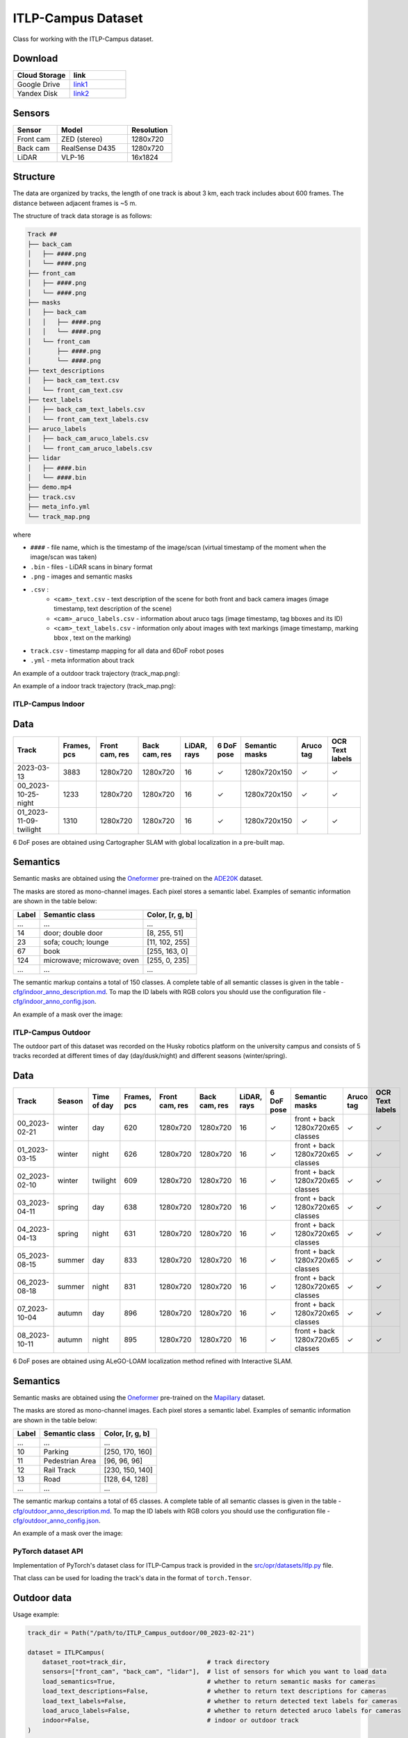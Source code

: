 ###################
ITLP-Campus Dataset
###################

.. image:: ../images/dataset-cover-husky.png
   :align: center
   :scale: 50%

Class for working with the ITLP-Campus dataset.


Download
-------------

.. list-table::
   :widths: 25 25
   :header-rows: 1

   * - Cloud Storage
     - link
   * - Google Drive
     - `link1 <https://drive.google.com/drive/folders/14-0Ew5qVWh607tdFsovbXZsdWX-vU-Vy?usp=sharing>`_
   * - Yandex Disk
     - `link2 <https://disk.yandex.com/d/tvPdmWTTw5mEQg>`_


Sensors
-------------

.. list-table::
   :widths: 25 40 25
   :header-rows: 1

   * - Sensor
     - Model
     - Resolution
   * - Front cam
     - ZED (stereo)
     - 1280x720
   * - Back cam
     - RealSense D435
     - 1280x720
   * - LiDAR
     - VLP-16
     - 16x1824


Structure
-------------

The data are organized by tracks, the length of one track is about 3 km, each track includes about 600 frames. The distance between adjacent frames is ~5 m.

The structure of track data storage is as follows:

.. code-block:: shell

    Track ##
    ├── back_cam
    │   ├── ####.png
    │   └── ####.png
    ├── front_cam
    │   ├── ####.png
    │   └── ####.png
    ├── masks
    │   ├── back_cam
    │   │   ├── ####.png
    │   │   └── ####.png
    │   └── front_cam
    │       ├── ####.png
    │       └── ####.png
    ├── text_descriptions
    │   ├── back_cam_text.csv
    │   └── front_cam_text.csv
    ├── text_labels
    │   ├── back_cam_text_labels.csv
    │   └── front_cam_text_labels.csv
    ├── aruco_labels
    │   ├── back_cam_aruco_labels.csv
    │   └── front_cam_aruco_labels.csv
    ├── lidar
    │   ├── ####.bin
    │   └── ####.bin
    ├── demo.mp4
    ├── track.csv
    ├── meta_info.yml
    └── track_map.png

where

* ``####`` - file name, which is the timestamp of the image/scan (virtual timestamp of the moment when the image/scan was taken)
* ``.bin`` - files - LiDAR scans in binary format
* ``.png`` - images and semantic masks
* ``.csv`` :
    * ``<cam>_text.csv`` - text description of the scene for both front and back camera images (image timestamp, text description of the scene)
    * ``<cam>_aruco_labels.csv`` - information about aruco tags (image timestamp, tag bboxes and its ID)
    * ``<cam>_text_labels.csv`` - information only about images with text markings (image timestamp, marking bbox , text on the marking)
* ``track.csv`` - timestamp mapping for all data and 6DoF robot poses
* ``.yml`` - meta information about track

An example of a outdoor track trajectory (track_map.png):

.. image:: ../images/00_outdoor_track_map.png

An example of a indoor track trajectory (track_map.png):

.. image:: ../images/00_indoor_track_map.png


ITLP-Campus Indoor
===================


Data
----

.. list-table::
   :header-rows: 1
   :widths: auto

   * - Track
     - Frames, pcs
     - Front cam, res
     - Back cam, res
     - LiDAR, rays
     - 6 DoF pose
     - Semantic masks
     - Aruco tag
     - OCR Text labels
   * - 2023-03-13
     - 3883
     - 1280x720
     - 1280x720
     - 16
     - ✓
     - 1280x720x150
     - ✓
     - ✓
   * - 00_2023-10-25-night
     - 1233
     - 1280x720
     - 1280x720
     - 16
     - ✓
     - 1280x720x150
     - ✓
     - ✓
   * - 01_2023-11-09-twilight
     - 1310
     - 1280x720
     - 1280x720
     - 16
     - ✓
     - 1280x720x150
     - ✓
     - ✓

6 DoF poses are obtained using Cartographer SLAM with global localization in a pre-built map.


Semantics
---------

Semantic masks are obtained using the `Oneformer <https://github.com/SHI-Labs/OneFormer>`_ pre-trained on the `ADE20K <https://ade20k.csail.mit.edu/>`_ dataset.

The masks are stored as mono-channel images. Each pixel stores a semantic label. Examples of semantic information are shown in the table below:

.. list-table::
   :header-rows: 1
   :widths: auto

   * - Label
     - Semantic class
     - Color, [r, g, b]
   * - ...
     - ...
     - ...
   * - 14
     - door; double door
     - [8, 255, 51]
   * - 23
     - sofa; couch; lounge
     - [11, 102, 255]
   * - 67
     - book
     - [255, 163, 0]
   * - 124
     - microwave; microwave; oven
     - [255, 0, 235]
   * - ...
     - ...
     - ...

The semantic markup contains a total of 150 classes. A complete table of all semantic classes is given in the table - `cfg/indoor_anno_description.md <https://github.com/OPR-Project/ITLP-Campus/blob/main/cfg/indoor_anno_description.md>`_. To map the ID labels with RGB colors you should use the configuration file - `cfg/indoor_anno_config.json <https://github.com/OPR-Project/ITLP-Campus/blob/main/cfg/indoor_anno_config.json>`_.

An example of a mask over the image:

.. image:: ../images/sem_mask_image_indoor.png


ITLP-Campus Outdoor
====================

The outdoor part of this dataset was recorded on the Husky robotics platform on the university campus and consists of 5 tracks recorded at different times of day (day/dusk/night) and different seasons (winter/spring).


Data
----

.. list-table::
   :header-rows: 1
   :widths: auto

   * - Track
     - Season
     - Time of day
     - Frames, pcs
     - Front cam, res
     - Back cam, res
     - LiDAR, rays
     - 6 DoF pose
     - Semantic masks
     - Aruco tag
     - OCR Text labels
   * - 00_2023-02-21
     - winter
     - day
     - 620
     - 1280x720
     - 1280x720
     - 16
     - ✓
     - front + back
       1280x720x65 classes
     - ✓
     - ✓
   * - 01_2023-03-15
     - winter
     - night
     - 626
     - 1280x720
     - 1280x720
     - 16
     - ✓
     - front + back
       1280x720x65 classes
     - ✓
     - ✓
   * - 02_2023-02-10
     - winter
     - twilight
     - 609
     - 1280x720
     - 1280x720
     - 16
     - ✓
     - front + back
       1280x720x65 classes
     - ✓
     - ✓
   * - 03_2023-04-11
     - spring
     - day
     - 638
     - 1280x720
     - 1280x720
     - 16
     - ✓
     - front + back
       1280x720x65 classes
     - ✓
     - ✓
   * - 04_2023-04-13
     - spring
     - night
     - 631
     - 1280x720
     - 1280x720
     - 16
     - ✓
     - front + back
       1280x720x65 classes
     - ✓
     - ✓
   * - 05_2023-08-15
     - summer
     - day
     - 833
     - 1280x720
     - 1280x720
     - 16
     - ✓
     - front + back
       1280x720x65 classes
     - ✓
     - ✓
   * - 06_2023-08-18
     - summer
     - night
     - 831
     - 1280x720
     - 1280x720
     - 16
     - ✓
     - front + back
       1280x720x65 classes
     - ✓
     - ✓
   * - 07_2023-10-04
     - autumn
     - day
     - 896
     - 1280x720
     - 1280x720
     - 16
     - ✓
     - front + back
       1280x720x65 classes
     - ✓
     - ✓
   * - 08_2023-10-11
     - autumn
     - night
     - 895
     - 1280x720
     - 1280x720
     - 16
     - ✓
     - front + back
       1280x720x65 classes
     - ✓
     - ✓

6 DoF poses are obtained using ALeGO-LOAM localization method refined with Interactive SLAM.


Semantics
---------

Semantic masks are obtained using the `Oneformer <https://github.com/SHI-Labs/OneFormer>`_ pre-trained on the `Mapillary <https://paperswithcode.com/dataset/mapillary-vistas-dataset>`_ dataset.

The masks are stored as mono-channel images. Each pixel stores a semantic label. Examples of semantic information are shown in the table below:

.. list-table::
   :header-rows: 1
   :widths: auto

   * - Label
     - Semantic class
     - Color, [r, g, b]
   * - ...
     - ...
     - ...
   * - 10
     - Parking
     - [250, 170, 160]
   * - 11
     - Pedestrian Area
     - [96, 96, 96]
   * - 12
     - Rail Track
     - [230, 150, 140]
   * - 13
     - Road
     - [128, 64, 128]
   * - ...
     - ...
     - ...

The semantic markup contains a total of 65 classes. A complete table of all semantic classes is given in the table - `cfg/outdoor_anno_description.md <https://github.com/OPR-Project/ITLP-Campus/blob/main/cfg/outdoor_anno_description.md>`_. To map the ID labels with RGB colors you should use the configuration file - `cfg/outdoor_anno_config.json <https://github.com/OPR-Project/ITLP-Campus/blob/main/cfg/outdoor_anno_config.json>`_.

An example of a mask over the image:

.. image:: ../images/segmentation_mask_over_image_demo.png


PyTorch dataset API
====================

Implementation of PyTorch's dataset class for ITLP-Campus track is provided in the `src/opr/datasets/itlp.py <https://github.com/OPR-Project/OpenPlaceRecognition/blob/main/src/opr/datasets/itlp.py>`_ file.

That class can be used for loading the track's data in the format of ``torch.Tensor``.


Outdoor data
------------

Usage example:

.. code-block:: python

   track_dir = Path("/path/to/ITLP_Campus_outdoor/00_2023-02-21")

   dataset = ITLPCampus(
       dataset_root=track_dir,                      # track directory
       sensors=["front_cam", "back_cam", "lidar"],  # list of sensors for which you want to load data
       load_semantics=True,                         # whether to return semantic masks for cameras
       load_text_descriptions=False,                # whether to return text descriptions for cameras
       load_text_labels=False,                      # whether to return detected text labels for cameras
       load_aruco_labels=False,                     # whether to return detected aruco labels for cameras
       indoor=False,                                # indoor or outdoor track
   )

   data = dataset[0]  # will return dictionary with the first frame of the track
